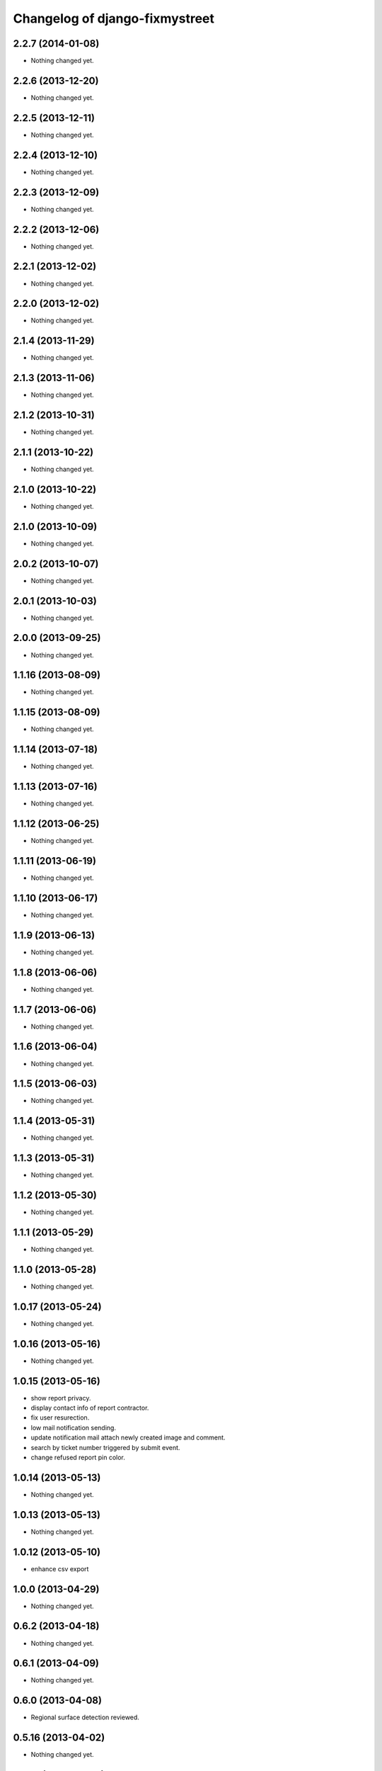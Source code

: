 Changelog of django-fixmystreet
===================================================

2.2.7 (2014-01-08)
------------------

- Nothing changed yet.


2.2.6 (2013-12-20)
------------------

- Nothing changed yet.


2.2.5 (2013-12-11)
------------------

- Nothing changed yet.


2.2.4 (2013-12-10)
------------------

- Nothing changed yet.


2.2.3 (2013-12-09)
------------------

- Nothing changed yet.


2.2.2 (2013-12-06)
------------------

- Nothing changed yet.


2.2.1 (2013-12-02)
------------------

- Nothing changed yet.


2.2.0 (2013-12-02)
------------------

- Nothing changed yet.


2.1.4 (2013-11-29)
------------------

- Nothing changed yet.


2.1.3 (2013-11-06)
------------------

- Nothing changed yet.


2.1.2 (2013-10-31)
------------------

- Nothing changed yet.


2.1.1 (2013-10-22)
------------------

- Nothing changed yet.


2.1.0 (2013-10-22)
------------------

- Nothing changed yet.


2.1.0 (2013-10-09)
------------------

- Nothing changed yet.


2.0.2 (2013-10-07)
------------------

- Nothing changed yet.


2.0.1 (2013-10-03)
------------------

- Nothing changed yet.


2.0.0 (2013-09-25)
------------------

- Nothing changed yet.


1.1.16 (2013-08-09)
-------------------

- Nothing changed yet.


1.1.15 (2013-08-09)
-------------------

- Nothing changed yet.


1.1.14 (2013-07-18)
-------------------

- Nothing changed yet.


1.1.13 (2013-07-16)
-------------------

- Nothing changed yet.


1.1.12 (2013-06-25)
-------------------

- Nothing changed yet.


1.1.11 (2013-06-19)
-------------------

- Nothing changed yet.


1.1.10 (2013-06-17)
-------------------

- Nothing changed yet.


1.1.9 (2013-06-13)
------------------

- Nothing changed yet.


1.1.8 (2013-06-06)
------------------

- Nothing changed yet.


1.1.7 (2013-06-06)
------------------

- Nothing changed yet.


1.1.6 (2013-06-04)
------------------

- Nothing changed yet.


1.1.5 (2013-06-03)
------------------

- Nothing changed yet.


1.1.4 (2013-05-31)
------------------

- Nothing changed yet.


1.1.3 (2013-05-31)
------------------

- Nothing changed yet.


1.1.2 (2013-05-30)
------------------

- Nothing changed yet.


1.1.1 (2013-05-29)
------------------

- Nothing changed yet.


1.1.0 (2013-05-28)
------------------

- Nothing changed yet.


1.0.17 (2013-05-24)
-------------------

- Nothing changed yet.


1.0.16 (2013-05-16)
-------------------

- Nothing changed yet.


1.0.15 (2013-05-16)
-------------------

- show report privacy.

- display contact info of report contractor.

- fix user resurection.

- low mail notification sending.

- update notification mail attach newly created image and comment.

- search by ticket number triggered by submit event.

- change refused report pin color.


1.0.14 (2013-05-13)
-------------------

- Nothing changed yet.


1.0.13 (2013-05-13)
-------------------

- Nothing changed yet.


1.0.12 (2013-05-10)
-------------------

- enhance csv export


1.0.0 (2013-04-29)
------------------

- Nothing changed yet.


0.6.2 (2013-04-18)
------------------

- Nothing changed yet.


0.6.1 (2013-04-09)
------------------

- Nothing changed yet.


0.6.0 (2013-04-08)
------------------

- Regional surface detection reviewed.


0.5.16 (2013-04-02)
-------------------

- Nothing changed yet.


0.5.15 (2013-04-02)
-------------------

- Nothing changed yet.


0.5.14 (2013-03-29)
-------------------

- Nothing changed yet.


0.5.13 (2013-03-29)
-------------------

- Nothing changed yet.


0.5.12 (2013-03-28)
-------------------

- Nothing changed yet.


0.5.11 (2013-03-28)
-------------------

- Nothing changed yet.


0.5.10 (2013-03-27)
-------------------

- Nothing changed yet.


0.5.9 (2013-03-26)
------------------

- Nothing changed yet.


0.5.8 (2013-03-22)
------------------

- Nothing changed yet.


0.5.7 (2013-03-22)
------------------

- Nothing changed yet.


0.5.6 (2013-03-21)
------------------

- Nothing changed yet.


0.5.5 (2013-03-21)
------------------

- Nothing changed yet.


0.5.4 (2013-03-21)
------------------

- Nothing changed yet.


0.5.3 (2013-03-21)
------------------

- Nothing changed yet.


0.5.2 (2013-03-20)
------------------

- Nothing changed yet.


0.5.1 (2013-03-20)
------------------

- Nothing changed yet.


0.5.0 (2013-03-15)
------------------

- disable email sending on staging, dev and local


0.4.18 (2013-03-14)
-------------------

- Nothing changed yet.


0.4.17 (2013-03-14)
-------------------

- Nothing changed yet.


0.4.16 (2013-03-14)
-------------------

- Nothing changed yet.


0.4.15 (2013-03-14)
-------------------

- Nothing changed yet.


0.4.14 (2013-03-13)
-------------------

- Nothing changed yet.


0.4.13 (2013-03-12)
-------------------

- Nothing changed yet.


0.4.12 (2013-03-12)
-------------------

- Nothing changed yet.


0.4.11 (2013-03-12)
-------------------

- Missing cirb logo due to forgotten git add (:-)) file is now added


0.4.10 (2013-03-12)
-------------------

- Translations FR + NL
- Remove signaler un incident in list.html for citizens
- Add footer logo
- Update footer links NL



0.4.9 (2013-03-12)
------------------

- Global spelling and wording corrections.

- Dutch translation (work in progress).

- Clean & lighter create report form.

- About page review.

- Communes index review (non-participate message, layout).

- Create report form => non participate commune in a dialog box.




0.4.8 (2013-03-12)
------------------

- Nothing changed yet.


0.4.7 (2013-03-11)
------------------

- Nothing changed yet.


0.4.6 (2013-03-08)
------------------

- Nothing changed yet.


0.4.5 (2013-03-08)
------------------

- Nothing changed yet.


0.4.4 (2013-03-07)
------------------

- Nothing changed yet.


0.4.3 (2013-03-07)
------------------

- Nothing changed yet.


0.4.2 (2013-03-07)
------------------

- Nothing changed yet.


0.4.1 (2013-03-06)
------------------

- Remove typo

- Spelling, vocabulary and terminology


0.4.0 (2013-03-01)
------------------

- Nothing changed yet.


0.3.3 (2013-03-01)
------------------

- applicant/contractor can export pdf

- applicant/contractor can not "publish all"

- FireFox 10 complient


0.3.2 (2013-03-01)
------------------

- Nothing changed yet.


0.3.1 (2013-03-01)
------------------

- Review of report buttons and publishing behavior.
  "signaler comme terminé" => "Résolu"
  "Fermer définitivement l'incident" => "Cloturé"
  "Publier" => "Accepter"
  "Tout publier" => "Publier"
  "Rendre photos et commentaire public" => "Tout publier"
  color of button close: orange => green

- History cofusing label fixed
  "Incident marqué comme cloturé" => "Incident signalé comme résolu"

- Show privacy label on attachment when privacy not editable


0.3.0 (2013-02-28)
------------------

- Separated login page.

- Automatic subscription for managers.

- Add subscribe checkbox in pro create report form.

- Citizen list of report is now selected by postal code (not by responsible).

⁻ Citizen "search by ticket" layout fix.

- Report list restore postalcode & city name.

- Fix domain name in mails.

- remove participation constraint on create report pro.


0.2.11 (2013-02-21)
-------------------

- Nothing changed yet.


0.2.10 (2013-02-21)
-------------------

- Nothing changed yet.


0.2.9 (2013-02-21)
------------------

- Nothing changed yet.


0.2.8 (2013-02-21)
------------------

- Nothing changed yet.


0.2.7 (2013-02-21)
------------------

- Nothing changed yet.


0.2.6 (2013-02-20)
------------------

- Nothing changed yet.


0.2.5 (2013-02-19)
------------------

- Nothing changed yet.


0.2.4 (2013-02-19)
------------------

- Nothing changed yet.


0.2.3 (2013-02-13)
------------------

- Nothing changed yet.


0.2.2 (2013-02-07)
------------------

- Nothing changed yet.


0.2.1 (2013-02-07)
------------------

- Nothing changed yet.


0.2.0 (2013-02-06)
------------------

- Nothing changed yet.


0.1 (2012-12-19)
----------------

- Initial project structure created with nensskel 1.27.
